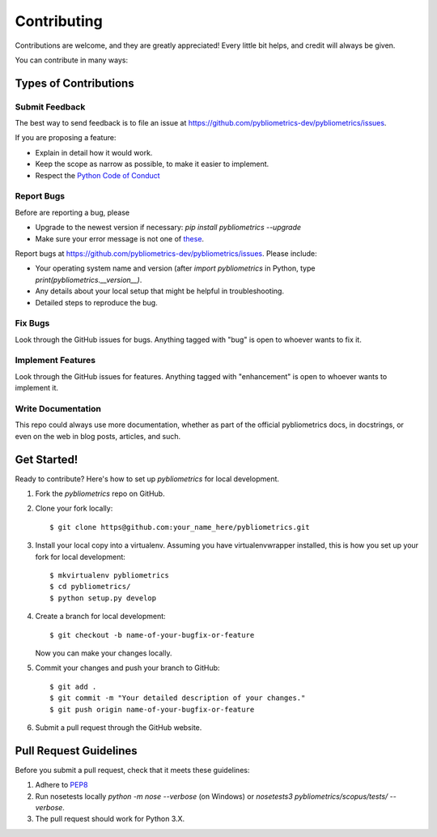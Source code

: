 ============
Contributing
============

Contributions are welcome, and they are greatly appreciated! Every
little bit helps, and credit will always be given.

You can contribute in many ways:

Types of Contributions
----------------------

Submit Feedback
~~~~~~~~~~~~~~~

The best way to send feedback is to file an issue at https://github.com/pybliometrics-dev/pybliometrics/issues.

If you are proposing a feature:

* Explain in detail how it would work.
* Keep the scope as narrow as possible, to make it easier to implement.
* Respect the `Python Code of Conduct <https://www.python.org/psf/codeofconduct/>`_

Report Bugs
~~~~~~~~~~~

Before are reporting a bug, please

* Upgrade to the newest version if necessary: `pip install pybliometrics --upgrade`
* Make sure your error message is not one of `these <https://pybliometrics.readthedocs.io/en/latest/tips.html#error-messages>`_.

Report bugs at https://github.com/pybliometrics-dev/pybliometrics/issues.  Please include:

* Your operating system name and version (after `import pybliometrics` in Python, type `print(pybliometrics.__version__)`.
* Any details about your local setup that might be helpful in troubleshooting.
* Detailed steps to reproduce the bug.

Fix Bugs
~~~~~~~~

Look through the GitHub issues for bugs. Anything tagged with "bug"
is open to whoever wants to fix it.

Implement Features
~~~~~~~~~~~~~~~~~~

Look through the GitHub issues for features. Anything tagged with "enhancement"
is open to whoever wants to implement it.

Write Documentation
~~~~~~~~~~~~~~~~~~~

This repo could always use more documentation, whether as part of the
official pybliometrics docs, in docstrings, or even on the web in blog posts,
articles, and such.

Get Started!
------------

Ready to contribute? Here's how to set up `pybliometrics` for local development.

1. Fork the `pybliometrics` repo on GitHub.
2. Clone your fork locally::

    $ git clone https@github.com:your_name_here/pybliometrics.git

3. Install your local copy into a virtualenv. Assuming you have virtualenvwrapper installed, this is how you set up your fork for local development::

    $ mkvirtualenv pybliometrics
    $ cd pybliometrics/
    $ python setup.py develop

4. Create a branch for local development::

    $ git checkout -b name-of-your-bugfix-or-feature

   Now you can make your changes locally.

5. Commit your changes and push your branch to GitHub::

    $ git add .
    $ git commit -m "Your detailed description of your changes."
    $ git push origin name-of-your-bugfix-or-feature

6. Submit a pull request through the GitHub website.

Pull Request Guidelines
-----------------------

Before you submit a pull request, check that it meets these guidelines:

1. Adhere to `PEP8 <https://www.python.org/dev/peps/pep-0008/>`_
2. Run nosetests locally `python -m nose --verbose` (on Windows) or `nosetests3 pybliometrics/scopus/tests/ --verbose`.
3. The pull request should work for Python 3.X.

